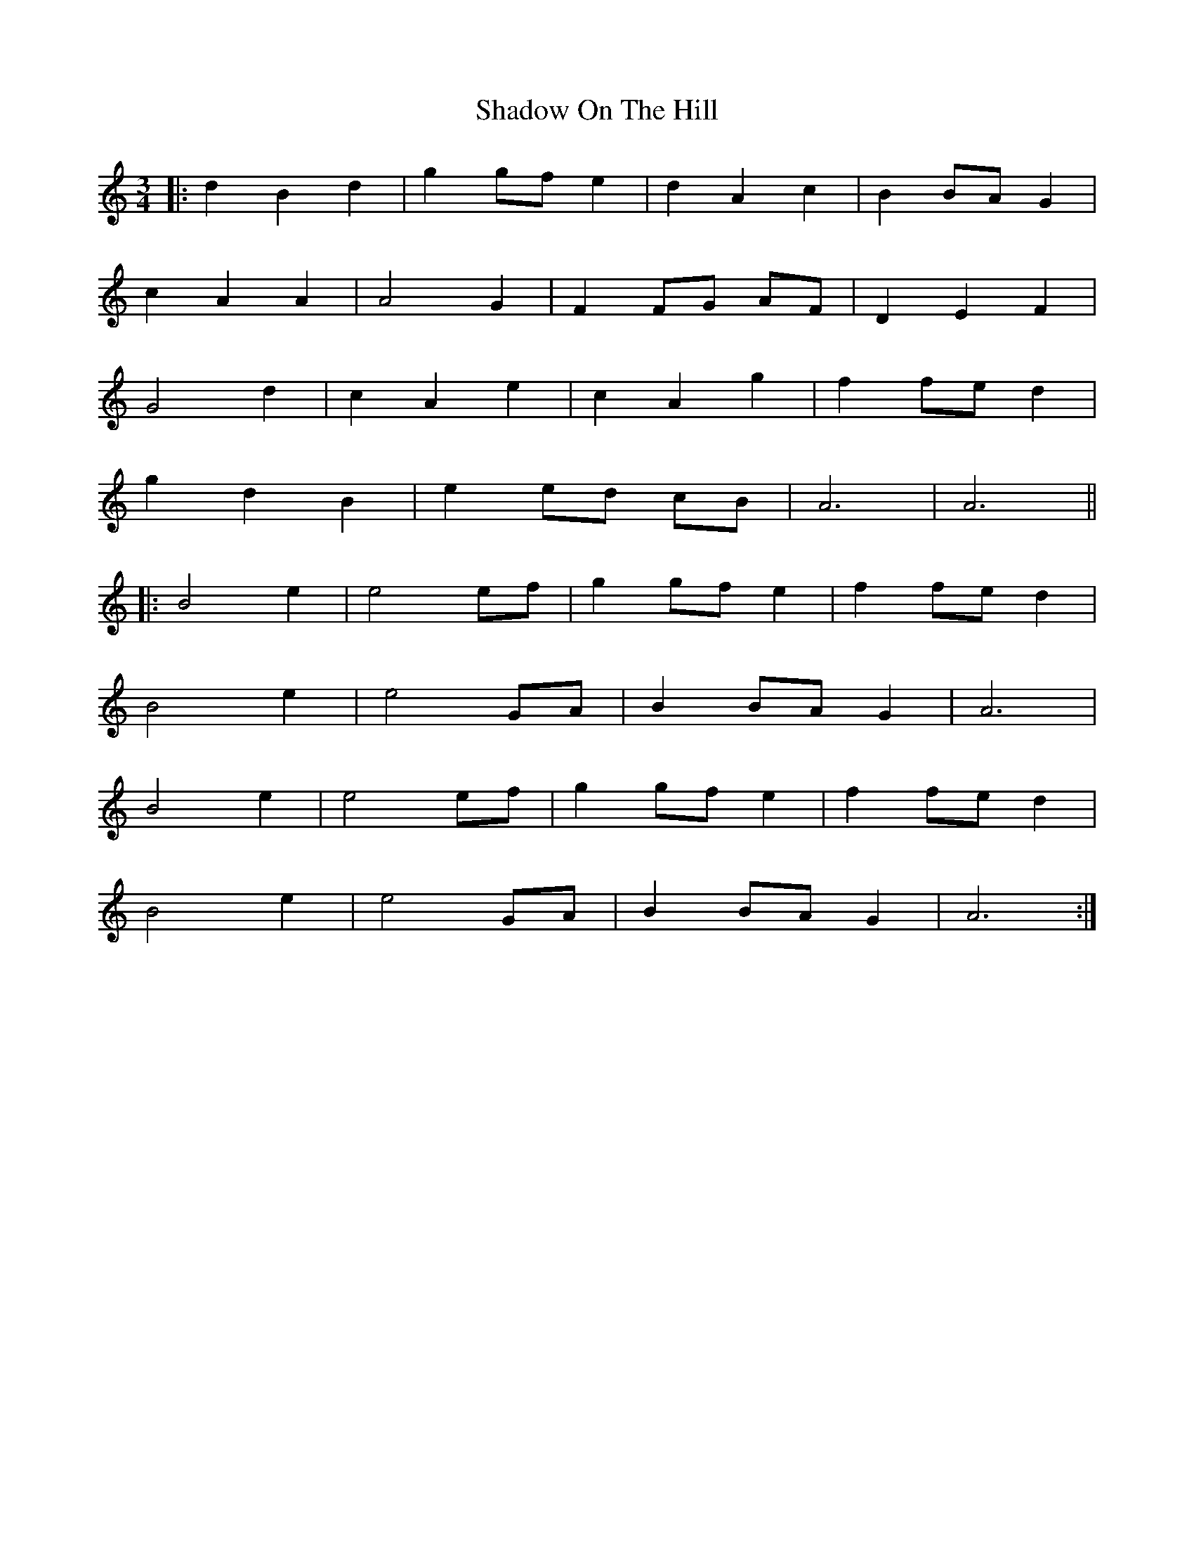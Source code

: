 X: 36569
T: Shadow On The Hill
R: waltz
M: 3/4
K: Aminor
|:d2 B2 d2|g2 gf e2|d2 A2 c2|B2 BA G2|
c2 A2 A2|A4 G2|F2 FG AF|D2 E2 F2|
G4 d2|c2 A2 e2|c2 A2 g2|f2 fe d2|
g2 d2 B2|e2 ed cB|A6|A6||
|:B4 e2|e4 ef|g2 gf e2|f2 fe d2|
B4 e2|e4 GA|B2 BA G2|A6|
B4 e2|e4 ef|g2 gf e2|f2 fe d2|
B4 e2|e4 GA|B2 BA G2|A6:|

